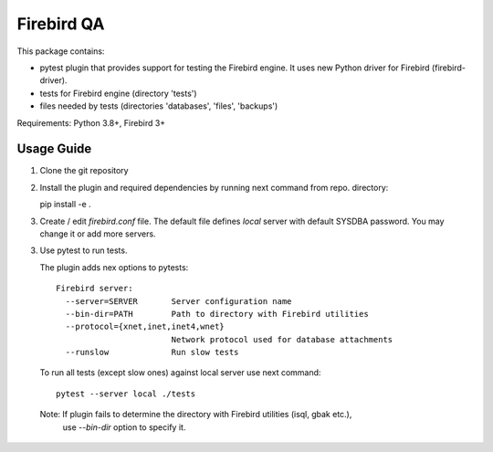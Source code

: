 ===========
Firebird QA
===========

This package contains:

- pytest plugin that provides support for testing the Firebird engine. It uses new Python
  driver for Firebird (firebird-driver).
- tests for Firebird engine (directory 'tests')
- files needed by tests (directories 'databases', 'files', 'backups')

Requirements: Python 3.8+, Firebird 3+

Usage Guide
-----------

1. Clone the git repository

2. Install the plugin and required dependencies by running next command from repo. directory::

   pip install -e .

3. Create / edit `firebird.conf` file. The default file defines `local` server with default
   SYSDBA password. You may change it or add more servers.

3. Use pytest to run tests.

   The plugin adds nex options to pytests::

      Firebird server:
        --server=SERVER       Server configuration name
        --bin-dir=PATH        Path to directory with Firebird utilities
        --protocol={xnet,inet,inet4,wnet}
                              Network protocol used for database attachments
        --runslow             Run slow tests

   To run all tests (except slow ones) against local server use next command::

      pytest --server local ./tests

  Note: If plugin fails to determine the directory with Firebird utilities (isql, gbak etc.),
        use `--bin-dir` option to specify it.

